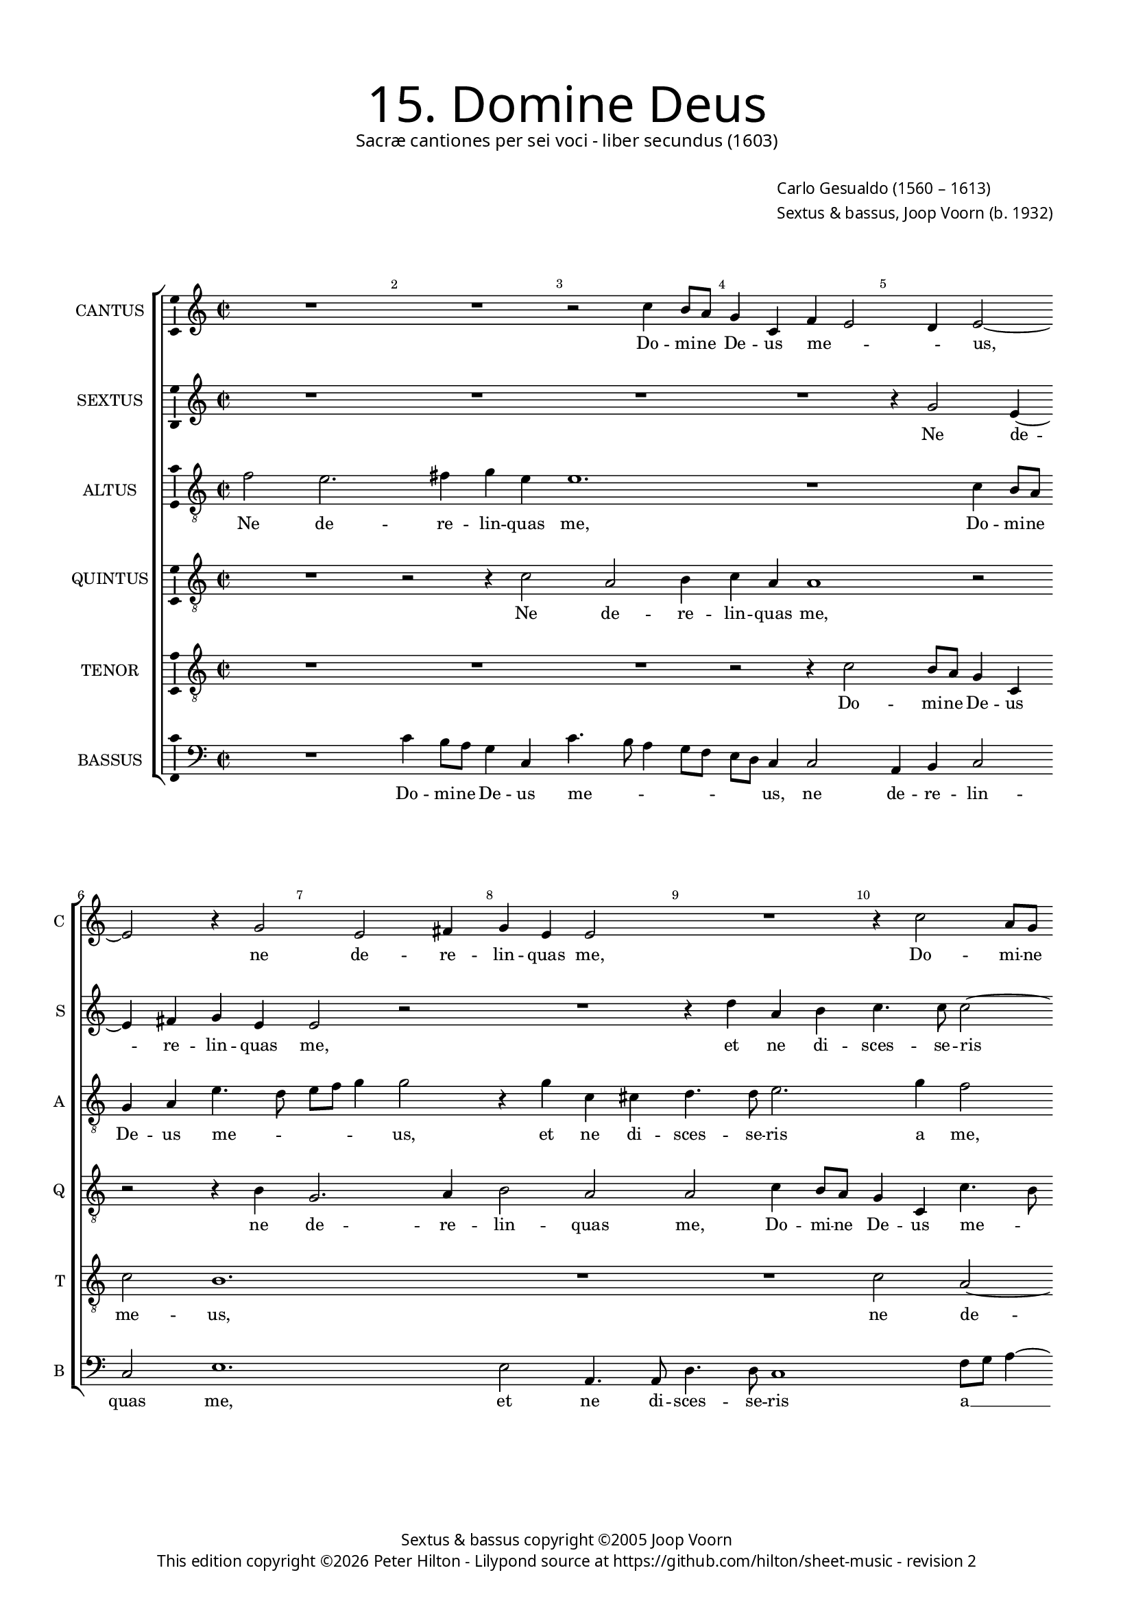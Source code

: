 % Copyright ©2013 Peter Hilton - https://github.com/hilton

\version "2.16.2"
revision = "2"
\pointAndClickOff

#(set-global-staff-size 15)

\paper {
	#(define fonts (make-pango-font-tree "Century Schoolbook L" "Source Sans Pro" "Luxi Mono" (/ 15 20)))
	annotate-spacing = ##f
	two-sided = ##t
	inner-margin = 15\mm
	outer-margin = 15\mm
	top-markup-spacing = #'( (basic-distance . 8) )
	markup-system-spacing = #'( (padding . 8) )
	system-system-spacing = #'( (basic-distance . 20) (stretchability . 100) )
  	ragged-bottom = ##f
	ragged-last-bottom = ##t
} 

year = #(strftime "©%Y" (localtime (current-time)))

\header {
	title = \markup \medium \fontsize #6 \override #'(font-name . "Source Sans Pro Light") {
		"15. Domine Deus"
	}
	subtitle = \markup \medium \sans {
		"Sacræ cantiones per sei voci - liber secundus (1603)"
	}
	composer = \markup \sans {
		\vspace #2
		\column {
			\line { \with-url #"http://en.wikipedia.org/wiki/Carlo_Gesualdo" "Carlo Gesualdo" (1560 – 1613) }
			\line { Sextus & bassus, \with-url #"http://en.wikipedia.org/wiki/Joop_Voorn" "Joop Voorn" (b. 1932) }
		}
	}
	copyright = \markup \sans {
		\vspace #6
		\column \center-align {
			\line { "Sextus & bassus copyright ©2005 Joop Voorn" }
			\line {
				This edition copyright \year Peter Hilton - 
				Lilypond source at \with-url #"https://github.com/hilton/sheet-music" https://github.com/hilton/sheet-music - 
				revision \revision 
			}
		}
	}
	tagline = ##f
}

\layout {
  	ragged-right = ##f
  	ragged-last = ##f
	\context {
		\Score
		\override BarNumber #'self-alignment-X = #CENTER
		\override BarNumber #'break-visibility = #'#(#f #t #t)
		\override BarLine #'transparent = ##t
		\remove "Metronome_mark_engraver"
		\override VerticalAxisGroup #'staff-staff-spacing = #'((basic-distance . 10) (stretchability . 100))
		\override TupletNumber #'stencil = ##f 
	}
	\context { 
		\StaffGroup
		\remove "Span_bar_engraver"	
	}
	\context {
		\Staff
	}
	\context { 
		\Voice 
		\override NoteHead #'style = #'baroque
		\consists "Horizontal_bracket_engraver"
		\consists "Ambitus_engraver"
	}
}


global= { 
	\key c \major
	\tempo 2 = 44
	\time 2/2
	\set Staff.midiInstrument = "choir aahs"
	\accidentalStyle "forget"
}

showBarLine = { \once \override Score.BarLine #'transparent = ##f }
ficta = { \once \set suggestAccidentals = ##t }
squareBracket = {  }


cantus = \new Voice {
	\relative c'' {
		R1 R r2 c4 b8 a g4 c, f e2 d4 e2 ~ \break
		e r4 g2 e fis4 g e e2 R1 r4 c'2 a8 g \break
		f4 g2 d'4. c8 d e a,1 d, r2 c'2 b2 ~ \break
		
		b4 c d e e2 r R1 g,2. f8 e d2 fis r a ~ \break
		a2 d,4 d2 c c' bes8 a g4 f a4. g8 a b c2 b4 r2 \break
		R1 d2 g,4 g a4. a8 d,2 d' a4 a c4. c8 cis4 e \break
		
		a,2. d2 g,4 r2 e' gis,4 gis b4. b8 d4 d b1.
		 r4 d, a'2 a4 a d c a g8 g e2 f R1
		g4 c2 b4 gis a8 a b2 a1 R d4. d8 b4 d8 c
		
		b8 a b2 a8 gis a2 g! R1 d'4. d8 d,4 a'4. a8 f4 a2
		fis4 g4 g2 c,4 e8 d e fis g1. a4 a4. a8 f4 g e
		r d'4. d8 b4 d d, r d'2. d4 gis, a2 gis8 fis \ficta gis2 a1 \showBarLine \bar "|."
	}
	\addlyrics {
		Do -- mi -- ne De -- us me -- _ _ us,
		ne de -- re -- lin -- quas me, Do -- mi -- ne 
		De -- us me -- _ _ _ _ us, ne de -- 
		
		re -- lin -- quas me, Do -- mi -- ne De -- us, De -- 
		us me -- us, Do -- mi -- ne De -- us me -- _ _ _ _ us, 
		et ne di -- sces -- se -- ris, et ne di -- sces -- se -- ris a
		
		me, et ne, et ne di -- sces -- se -- ris a me;
		in -- ten -- de in ad -- ju -- to -- ri -- um me -- um,
		in ad -- ju -- to -- ri -- um me -- um, Do -- mi -- ne De -- 
		
		_ _ _ _ _ _ _ us, Do -- mi -- ne, Do -- mi -- ne De -- 
		us sa -- lu -- tis me -- _ _ _ _ æ, Do -- mi -- ne De -- us,
		Do -- mi -- ne De -- us sa -- lu -- tis me -- _ _ _ æ.
	}
}

sextus = \new Voice {
	\relative c'' {
		R1 R R R r4 g2 e4 ~
		e fis g e e2 r R1 r4 d' a b c4. c8 c2 ~
		c4 b g2 r4 g4 f8 e d4 f2 fis fis d'4 b2 a4 d2 ~
		
		d4 c g2 r4 c f, f g4. g8 a4 f g2 r4 d'1 c8 b a2 cis ~
		cis d b4 g e2 R1 R r2 d'2 ~
		d4 c8 bes a4 c f,4 d g2. f8 e d4 a' a g r f e e a4. a8
		
		a2 d b e a,4 a b4. b8 g!4 g f! a g2. g4
		fis2 \ficta fis4 d d2 d R1 r4 e a f e g8 g a2
		e r e4. e8 fis4 e a c2 c c4 c4 c2 b4. b8 g4
		
		d4. d8 c2 e4 c8 d e2 r4 b' a a g4. f16 e d4 c R1
		r4 d'4. d8 d,4 g a8 b c2 b4 g d'2 e a,4. g8 f2 r
		d'4. d8 b4 d8 c b a g4 a2 d,8 f e d b4 e a e e2 e1
	}
	\addlyrics {
		Ne de -- 
		re -- lin -- quas me, et ne di -- sces -- se -- ris 
		a me, Do -- mi -- ne De -- us me -- us, ne de -- re -- lin -- 
		
		quas me, et ne di -- sces -- se -- ris a me, Do -- mi -- ne De -- us,
		De -- us me -- us, Do -- 
		mi -- ne De -- us me -- us, Do -- mi -- ne De -- us me -- us, et ne di -- sces -- se -- 
		
		ris a me, et ne di -- sces -- se -- ris a me, a me; in --
		ten -- de, in -- ten -- de in ad -- ju -- to -- ri -- um me -- 
		um, Do -- mi -- ne De -- us sa -- lu -- tis me -- æ, Do -- mi -- ne,
		
		Do -- mi -- ne De -- _ _ us sa -- lu -- tis me -- _ _ _ æ,
		Do -- mi -- ne De -- _ _ _ us sa -- lu -- tis me -- _ æ,
		Do -- mi -- ne De -- _ _ _ us sa -- lu -- _ _ _ tis, sa -- lu -- tis me -- æ.
	}
}

altus = {
	\new Voice = "altus" {
		\relative c' {
			\clef "treble_8"
			f2 e2. fis4 g e e1. r1 c4 b8 a
			g4 a e'4. d8 e f g4 g2 r4 g c, cis d4. d8 e2. g4 f2
			R1 r2 d4 c8 b a2 fis1 b2 e4 e d fis
			
			g2. e4 e a2 g8 f e2 a,4 f'2 e4 r2 a1. cis,4 cis
			e4. e8 a4 g e e a,2 a'4 d,2 d4 e4. e8 d4 a'2 gis4 \ficta g! f8 e
			d2. e4 f2. e8 d e4 f a g8 fis g4 g, a2 g r4 e'4
			
			d4 d fis4. fis8 g4. \ficta f!8 e1. r2 r4 d g,2 g4 b2
			 b2 g'4 fis2 fis r4 a, \ficta f'! d c2. a8 a e'4. d8 c b16 c d4
			g,4 g d'2. c4 b e,8 e c'2 f g4. g8 e4 a2 g4 g1
			
			 e\breve r4 f g g f1 e2
			R1 g2 a4 a d,4. c8 b a g2 g4 r2 a4. a8 g4 g'2
			 fis4 r g, g' g f1 e2 ~ e\breve
		}
	}
	\addlyrics {
		Ne de -- re -- lin -- quas me, Do -- mi -- ne 
		De -- us me -- _ _ _ _ us, et ne di -- sces -- se -- ris a me,
		Do -- mi -- ne De -- us me -- us, ne de -- re -- 
		
		lin -- quas me, Do -- mi -- ne De -- us me -- us, et ne di -- 
		sces -- se -- ris a me, et ne, et ne di -- sces -- se -- ris a me, Do -- mi -- ne 
		De -- us me -- _ _ _ us, Do -- mi -- ne De -- us me -- us, et

		ne di -- sces -- se -- ris a me, a me; in -- ten -- 
		de, in -- ten -- de in ad -- ju -- to -- ri -- um me -- _ _ _ _ _
		um, in ad -- ju -- to -- ri -- um me -- um, Do -- mi -- ne De -- us, De --
		
		us, sa -- lu -- tis me -- æ,
		sa -- lu -- tis me -- _ _ _ _ æ, Do -- mi -- ne De -- 
		us sa -- lu -- tis me -- æ.
	}
}

quintus = {
	\new Voice = "quintus" {
		\relative c' {
			\clef "treble_8"
			R1 r2 r4 c2 a b4 c a a1 r2
			r r4 b g2. a4 b2 a a c4 b8 a g4 c, c'4. b8
			c d e2 d4 d g, a2. d4 r2 r4 d g, gis a4. a8 b2
			
			e2 d4 b e,4 e b'2. b4 d2. c4 b2 R1 r2 e
			e, fis4 g2 e4 e2 r d'4 c8 bes a2. a4 e'2 b
			R1 r2 g c,4 c d4. d8 bes'4 d c2 r a ~
			
			a4 d,2 d4 d'4. d8 c4 c2 a4 r2 e' d d2. e4
			dis2 \ficta d!2 ~ d1 R1 e,4 e'2 d4 c b8 b a2
			c f,4. f8 e4 e' dis e e2 a, c1 d2 r
			
			r2 e,1 g2. g4 f2 d r1 e4. e8
			d2 d'4. d8 c4 e2 a,4 g d'2 d c8 b a g a4 d,2 r
			a' b2. b4 a2. b2 a4 c c b2 a1
		}
	}
	\addlyrics {
		Ne de -- re -- lin -- quas me,
		ne de -- re -- lin -- quas me, Do -- mi -- ne De -- us me -- _
		_ _ _ us, De -- us me -- us, et ne di -- sces -- se -- ris
		
		a me, et ne di -- sces -- se -- ris a me, ne
		de -- re -- lin -- quas me, Do -- mi -- ne De -- us me -- us,
		et ne di -- sces -- se -- ris a me, et
		
		ne di -- sces -- se -- ris a me; in -- ten -- de, in -- 
		ten -- de in ad -- ju -- to -- ri -- um me --
		um, Do -- mi -- ne De -- us sa -- lu -- tis me -- æ,
		
		sa -- lu -- tis me -- æ, Do -- mi -- 
		ne, Do -- mi -- ne De -- us sa -- lu -- tis me -- _ _ _ _ æ,
		sa -- lu -- tis me -- æ, sa -- lu -- tis me -- æ.
	}
}

tenor = {
	\new Voice = "tenor" {
		\relative c' {
			\clef "treble_8"
			R1 R R r2 r4 c2 b8 a g4 c,
			c'2 b1. R1 R c2 a ~
			a4 b c b b2 r d4 c8 b a4 b b8 a b cis d4 d, R1
			
			R a'2 d,4 d e4. e8 fis4 a g2 d' a1 e'2 a, ~
			a4 a2 b4. b8 c4 e2 d r R1 R
			bes4 a8 g f4 a d2 c2. c2 bes8 a g4 d e f c'2 e4 c
			
			f,4 fis a4. a8 b2 g e b'1 a2 r r4 e
			fis2 fis4 g a2 a b4 e d b2 a8 a cis4 d R1
			r2 a4 d b a2 gis8 gis a4. b8 c2 g r4 f'4. f8 d2 g,2

			 d4 a'1 b2 b c4 d d bes2 a8 \ficta b! c a d2 cis4
			d2 b4. b8 g2 r R1 e'4. e8 d4 f8 e d c d2 cis4
			d1 d d2. c4 e2 e,1.
		}
	}
	\addlyrics {
		Do -- mi -- ne De -- us 
		me -- us, ne de -- 
		re -- lin -- quas me, Do -- mi -- ne De -- us me -- _ _ _ _ us,
		
		et ne di -- sces -- se -- ris a me, et ne, et ne 
		di -- sces -- se -- ris a me,
		Do -- mi -- ne De -- us me -- us, Do -- mi -- ne De -- us, De -- us me -- us, et
		
		ne di -- sces -- se -- ris a me, a me; in --
		ten -- de, in -- ten -- de in ad -- ju -- to -- ri -- um me --	um,
		in ad -- ju -- to -- ri -- um me -- _ _ um, Do -- mi -- ne De -- 
		
		us sa -- lu -- tis, sa -- lu -- tis me -- _ _ _ _ _ _
		æ, Do -- mi -- ne, Do -- mi -- ne De -- _ _ _ _ _
		us sa -- lu -- tis me -- æ.
	}
}

bassus = {
	\new Voice = "bassus" {
		\relative c' {
			\clef "bass"
			R1 c4 b8 a g4 c, c'4. b8 a4 g8 f e d c4 c2 a4 b c2
			c e1. e2 a,4. a8 d4. d8 c1 f8 g a4 ~
			a g2 g f8 e d4 d d2 d d4 b b2 a r
			
			e'4 d8 c b4 g a a r1 r4 d g,2 g'2. f8 e d2. c8 b a2
			a r r4 c2 a4 f g8 a bes c d4 c d8 e f g a4 e2 r
			r4 f4. e8 d c bes2 c a bes8 c d4 g, bes a2 e'8 d c bes a4 a'
			
			a8 g fis e d2 g c,4 c c4. c8 e2 e f4 f g2. e4
			b2 b4 b d!2 d R1 r2 r4 d a' g2 f4
			c8 c d e f2 R1 a4. a8 f4 f e c2 f4 d g g,1
			
			 c4. b8 a2 e'1 a,4 d bes g8 a bes4 f'2 e8 d a2
			a'4. a8 g2 c, a r4 g'4 g2 c,2 f8 e d e f2 e
			d g1 d e2 e1 a,
		}
	}
	\addlyrics {
		Do -- mi -- ne De -- us me -- _ _ _ _ _ _ us, ne de -- re -- lin -- 
		quas me, et ne di -- sces -- se -- ris a __ _ _
		me, Do -- mi -- ne De -- us me -- us, De -- us me -- us,
		
		Do -- mi -- ne De -- us me -- us, a me, Do -- mi -- ne De -- us _ me -- 
		us, a me, Do -- mi -- ne De -- _ us me -- _ _ _ _ _ us,
		Do -- _ mi -- ne De -- us me -- _ _ _ _ _ us, De -- _ _ _ us me --
		
		_ _ _ _ us, et ne di -- sces -- se -- ris a me, a me; in -- 
		ten -- de, in -- ten -- de in ad -- ju -- to -- 
		ri -- um me -- _ um, Do -- mi -- ne De -- us sa -- lu -- tis me -- æ,
		
		Do -- mi -- ne De -- us sa -- lu -- _ _ tis me -- _ _ æ,
		Do -- mi -- ne De -- us sa -- lu -- tis me -- _ _ _ _ _ 
		æ, sa -- lu -- tis me -- æ.

	}
}


\score {
	<<
		\new StaffGroup
	  	<< 
			\set Score.proportionalNotationDuration = #(ly:make-moment 1 8)
			\new Staff \with { instrumentName = #"CANTUS"  shortInstrumentName = #"C " } << \global \cantus >> 
			\new Staff \with { instrumentName = #"SEXTUS"  shortInstrumentName = #"S " } << \global \sextus >> 
			\new Staff \with { instrumentName = #"ALTUS"   shortInstrumentName = #"A " } << \global \altus >>
			\new Staff \with { instrumentName = #"QUINTUS" shortInstrumentName = #"Q " } << \global \quintus >>
			\new Staff \with { instrumentName = #"TENOR"   shortInstrumentName = #"T " } << \global \tenor >>
			\new Staff \with { instrumentName = #"BASSUS"  shortInstrumentName = #"B " } << \global \bassus >>
		>> 
	>>
	\layout { }
	\midi { }
}
